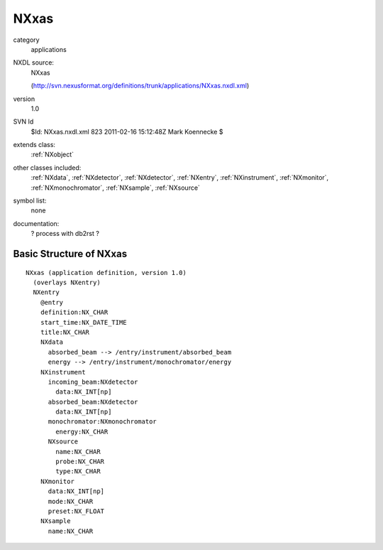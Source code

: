 ..  _NXxas:

#####
NXxas
#####

.. index::  ! classes - applications; NXxas

category
    applications

NXDL source:
    NXxas
    
    (http://svn.nexusformat.org/definitions/trunk/applications/NXxas.nxdl.xml)

version
    1.0

SVN Id
    $Id: NXxas.nxdl.xml 823 2011-02-16 15:12:48Z Mark Koennecke $

extends class:
    :ref:`NXobject`

other classes included:
    :ref:`NXdata`, :ref:`NXdetector`, :ref:`NXdetector`, :ref:`NXentry`, :ref:`NXinstrument`, :ref:`NXmonitor`, :ref:`NXmonochromator`, :ref:`NXsample`, :ref:`NXsource`

symbol list:
    none

documentation:
    ? process with db2rst ?


Basic Structure of NXxas
========================

::

    NXxas (application definition, version 1.0)
      (overlays NXentry)
      NXentry
        @entry
        definition:NX_CHAR
        start_time:NX_DATE_TIME
        title:NX_CHAR
        NXdata
          absorbed_beam --> /entry/instrument/absorbed_beam
          energy --> /entry/instrument/monochromator/energy
        NXinstrument
          incoming_beam:NXdetector
            data:NX_INT[np]
          absorbed_beam:NXdetector
            data:NX_INT[np]
          monochromator:NXmonochromator
            energy:NX_CHAR
          NXsource
            name:NX_CHAR
            probe:NX_CHAR
            type:NX_CHAR
        NXmonitor
          data:NX_INT[np]
          mode:NX_CHAR
          preset:NX_FLOAT
        NXsample
          name:NX_CHAR
    
